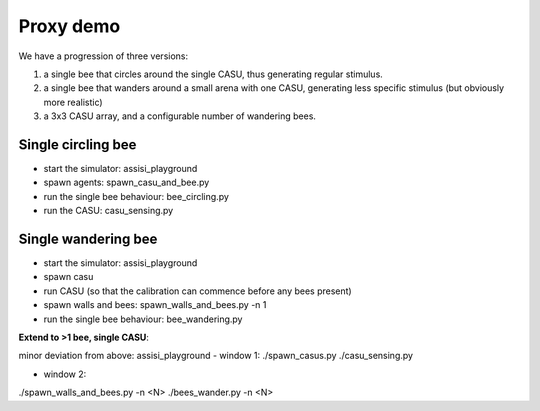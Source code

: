 Proxy demo
==========

We have a progression of three versions:

1. a single bee that circles around the single CASU, thus generating regular stimulus.

2. a single bee that wanders around a small arena with one CASU, generating less specific stimulus (but obviously more realistic)

3. a 3x3 CASU array, and a configurable number of wandering bees.   


Single circling bee
-------------------

- start the simulator: assisi_playground
- spawn agents: spawn_casu_and_bee.py
- run the single bee behaviour: bee_circling.py
- run the CASU: casu_sensing.py
 

Single wandering bee
--------------------

- start the simulator: assisi_playground
- spawn casu
- run CASU (so that the calibration can commence before any bees present)
- spawn walls and bees: spawn_walls_and_bees.py -n 1
- run the single bee behaviour: bee_wandering.py 


**Extend to >1 bee, single CASU**:

minor deviation from above:
assisi_playground
- window 1:
./spawn_casus.py
./casu_sensing.py

- window 2:
./spawn_walls_and_bees.py -n <N>
./bees_wander.py -n <N>


